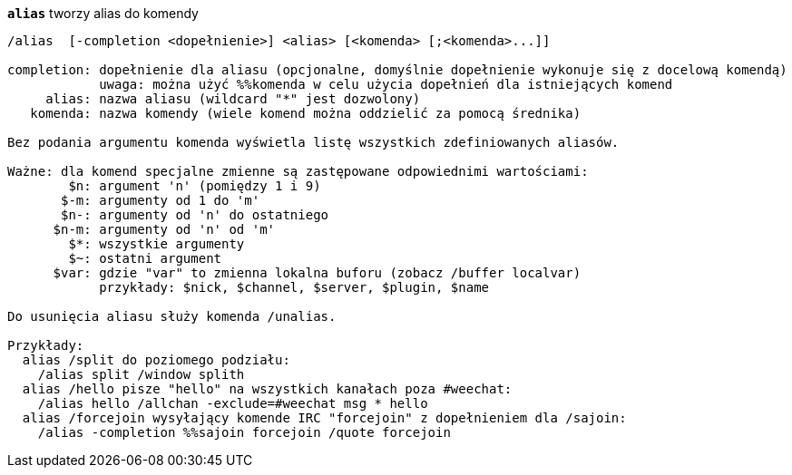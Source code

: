 //
// This file is auto-generated by script docgen.py.
// DO NOT EDIT BY HAND!
//
[[command_alias_alias]]
[command]*`alias`* tworzy alias do komendy::

----
/alias  [-completion <dopełnienie>] <alias> [<komenda> [;<komenda>...]]

completion: dopełnienie dla aliasu (opcjonalne, domyślnie dopełnienie wykonuje się z docelową komendą)
            uwaga: można użyć %%komenda w celu użycia dopełnień dla istniejących komend
     alias: nazwa aliasu (wildcard "*" jest dozwolony)
   komenda: nazwa komendy (wiele komend można oddzielić za pomocą średnika)

Bez podania argumentu komenda wyświetla listę wszystkich zdefiniowanych aliasów.

Ważne: dla komend specjalne zmienne są zastępowane odpowiednimi wartościami:
        $n: argument 'n' (pomiędzy 1 i 9)
       $-m: argumenty od 1 do 'm'
       $n-: argumenty od 'n' do ostatniego
      $n-m: argumenty od 'n' od 'm'
        $*: wszystkie argumenty
        $~: ostatni argument
      $var: gdzie "var" to zmienna lokalna buforu (zobacz /buffer localvar)
            przykłady: $nick, $channel, $server, $plugin, $name

Do usunięcia aliasu służy komenda /unalias.

Przykłady:
  alias /split do poziomego podziału:
    /alias split /window splith
  alias /hello pisze "hello" na wszystkich kanałach poza #weechat:
    /alias hello /allchan -exclude=#weechat msg * hello
  alias /forcejoin wysyłający komende IRC "forcejoin" z dopełnieniem dla /sajoin:
    /alias -completion %%sajoin forcejoin /quote forcejoin
----

